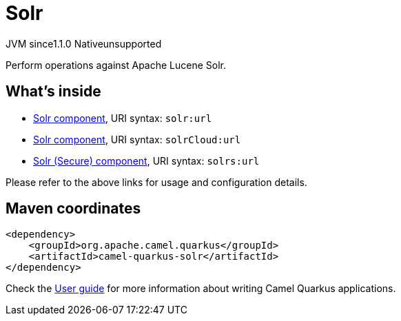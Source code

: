 // Do not edit directly!
// This file was generated by camel-quarkus-maven-plugin:update-extension-doc-page

= Solr
:cq-artifact-id: camel-quarkus-solr
:cq-native-supported: false
:cq-status: Preview
:cq-description: Perform operations against Apache Lucene Solr.
:cq-deprecated: false
:cq-jvm-since: 1.1.0
:cq-native-since: n/a

[.badges]
[.badge-key]##JVM since##[.badge-supported]##1.1.0## [.badge-key]##Native##[.badge-unsupported]##unsupported##

Perform operations against Apache Lucene Solr.

== What's inside

* https://camel.apache.org/components/latest/solr-component.html[Solr component], URI syntax: `solr:url`
* https://camel.apache.org/components/latest/solrCloud-component.html[Solr component], URI syntax: `solrCloud:url`
* https://camel.apache.org/components/latest/solrs-component.html[Solr (Secure) component], URI syntax: `solrs:url`

Please refer to the above links for usage and configuration details.

== Maven coordinates

[source,xml]
----
<dependency>
    <groupId>org.apache.camel.quarkus</groupId>
    <artifactId>camel-quarkus-solr</artifactId>
</dependency>
----

Check the xref:user-guide/index.adoc[User guide] for more information about writing Camel Quarkus applications.
